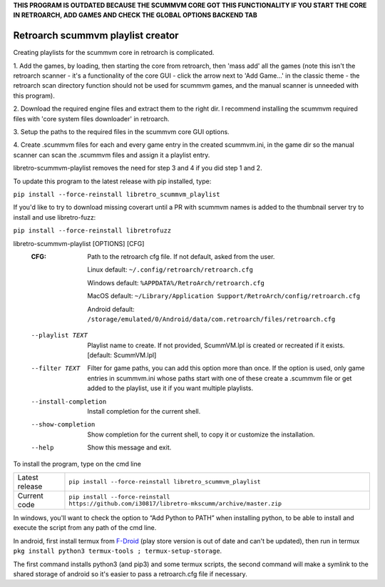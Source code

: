 **THIS PROGRAM IS OUTDATED BECAUSE THE SCUMMVM CORE GOT THIS FUNCTIONALITY IF YOU START THE CORE IN RETROARCH, ADD GAMES AND CHECK THE GLOBAL OPTIONS BACKEND TAB**


**Retroarch scummvm playlist creator**
======================================

Creating playlists for the scummvm core in retroarch is complicated.

1. Add the games, by loading, then starting the core from retroarch, then
'mass add' all the games (note this isn't the retroarch scanner - it's a
functionality of the core GUI - click the arrow next to 'Add Game...' in the
classic theme - the retroarch scan directory function should not be used for
scummvm games, and the manual scanner is unneeded with this program).

2. Download the required engine files and extract them to the right dir.
I recommend installing the scummvm required files with 'core system files
downloader' in retroarch.

3. Setup the paths to the required files in the scummvm core GUI options.
\

4. Create .scummvm files for each and every game entry in the created
scummvm.ini, in the game dir so the manual scanner can scan the .scummvm
files and assign it a playlist entry.

libretro-scummvm-playlist removes the need for step 3 and 4 if you did step 1 and 2.

To update this program to the latest release with pip installed, type:

``pip install --force-reinstall libretro_scummvm_playlist``

If you'd like to try to download missing coverart until a PR with scummvm
names is added to the thumbnail server try to install and use libretro-fuzz:

``pip install --force-reinstall libretrofuzz``

libretro-scummvm-playlist [OPTIONS] [CFG]
  :CFG:                 Path to the retroarch cfg file. If not default, asked from the user.
  
                        Linux default:   ``~/.config/retroarch/retroarch.cfg``
  
                        Windows default: ``%APPDATA%/RetroArch/retroarch.cfg``
  
                        MacOS default:   ``~/Library/Application Support/RetroArch/config/retroarch.cfg``

                        Android default: ``/storage/emulated/0/Android/data/com.retroarch/files/retroarch.cfg``
  
  --playlist TEXT       Playlist name to create. If not provided, ScummVM.lpl
                        is created or recreated if it exists.  [default:
                        ScummVM.lpl]
  --filter TEXT         Filter for game paths, you can add this option more
                        than once. If the option is used, only game entries in
                        scummvm.ini whose paths start with one of these create
                        a .scummvm file or get added to the playlist, use it
                        if you want multiple playlists.
  --install-completion  Install completion for the current shell.
  --show-completion     Show completion for the current shell, to copy it or
                        customize the installation.
  --help                Show this message and exit.


To install the program, type on the cmd line

+----------------+-------------------------------------------------------------------------------------------------+
| Latest release | ``pip install --force-reinstall libretro_scummvm_playlist``                                     |
+----------------+-------------------------------------------------------------------------------------------------+
| Current code   | ``pip install --force-reinstall https://github.com/i30817/libretro-mkscumm/archive/master.zip`` |
+----------------+-------------------------------------------------------------------------------------------------+

In windows, you'll want to check the option to “Add Python to PATH” when installing python, to be able to install and execute the script from any path of the cmd line.

In android, first install termux from `F-Droid <https://f-droid.org/packages/com.termux/>`_ (play store version is out of date and can't be updated), then run in termux ``pkg install python3 termux-tools ; termux-setup-storage``.

The first command installs python3 (and pip3) and some termux scripts, the second command will make a symlink to the shared storage of android so it's easier to pass a retroarch.cfg file if necessary.

